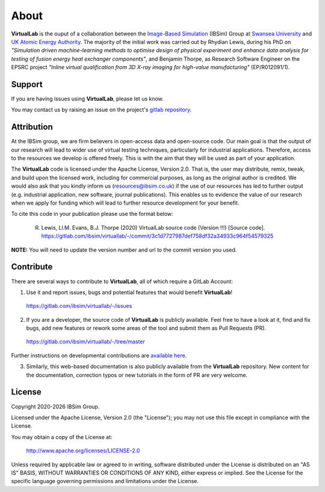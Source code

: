 About
=====

**VirtualLab** is the ouput of a collaboration between the `Image-Based Simulation <https://ibsim.co.uk>`_ (IBSim) Group at `Swansea University <https://www.swansea.ac.uk>`_ and `UK Atomic Energy Authority <https://ccfe.ukaea.uk/>`_. The majority of the initial work was carried out by Rhydian Lewis, during his PhD on *"Simulation driven machine-learning methods to optimise design of physical experiment and enhance data analysis for testing of fusion energy heat exchanger components"*, and Benjamin Thorpe, as Research Software Engineer on the EPSRC project *"Inline virtual qualification from 3D X-ray imaging for high-value manufacturing"* (EP/R012091/1).

Support
*******

If you are having issues using **VirtualLab**, please let us know.

You may contact us by raising an issue on the project's `gitlab repository <https://gitlab.com/ibsim/virtuallab/-/issues>`_.

Attribution
***********

At the IBSim group, we are firm believers in open-access data and open-source code. Our main goal is that the output of our research will lead to wider use of virtual testing techniques, particularly for industrial applications. Therefore, access to the resources we develop is offered freely. This is with the aim that they will be used as part of your application.

The **VirtualLab** code is licensed under the Apache License, Version 2.0. That is, the user may distribute, remix, tweak, and build upon the licensed work, including for commercial purposes, as long as the original author is credited. We would also ask that you kindly inform us (resources@ibsim.co.uk) if the use of our resources has led to further output (e.g. industrial application, new software, journal publications). This enables us to evidence the value of our research when we apply for funding which will lead to further resource development for your benefit.

To cite this code in your publication please use the format below:

  R. Lewis, Ll.M. Evans, B.J. Thorpe (2020) VirtualLab source code (Version !!!) [Source code]. https://gitlab.com/ibsim/virtuallab/-/commit/3c1d7727987def758df32a34933c964f54579325

**NOTE:** You will need to update the version number and url to the commit version you used.

Contribute
**********

There are several ways to contribute to **VirtualLab**, all of which require a GitLab Account:

1. Use it and report issues, bugs and potential features that would benefit **VirtualLab**!

  https://gitlab.com/ibsim/virtuallab/-/issues

2. If you are a developer, the source code of **VirtualLab** is publicly available. Feel free to have a look at it, find and fix bugs, add new features or rework some areas of the tool and submit them as Pull Requests (PR).

  https://gitlab.com/ibsim/virtuallab/-/tree/master

Further instructions on developmental contributions are `available here <contributing.html>`_.

3. Similarly, this web-based documentation is also publicly available from the **VirtualLab** repository. New content for the documentation, correction typos or new tutorials in the form of PR are very welcome.

License
*******

.. |date| date:: %Y

Copyright 2020-|date| IBSim Group.

Licensed under the Apache License, Version 2.0 (the "License");
you may not use this file except in compliance with the License.

You may obtain a copy of the License at:

   http://www.apache.org/licenses/LICENSE-2.0

Unless required by applicable law or agreed to in writing, software
distributed under the License is distributed on an "AS IS" BASIS,
WITHOUT WARRANTIES OR CONDITIONS OF ANY KIND, either express or implied.
See the License for the specific language governing permissions and
limitations under the License.
